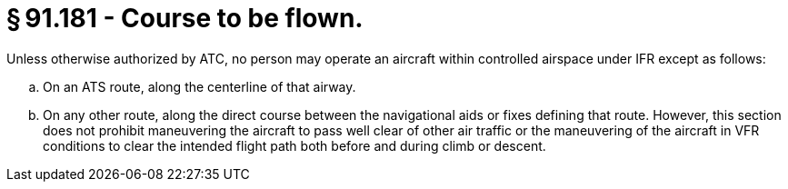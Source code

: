 # § 91.181 - Course to be flown.

Unless otherwise authorized by ATC, no person may operate an aircraft within controlled airspace under IFR except as follows:

[loweralpha]
. On an ATS route, along the centerline of that airway.
. On any other route, along the direct course between the navigational aids or fixes defining that route. However, this section does not prohibit maneuvering the aircraft to pass well clear of other air traffic or the maneuvering of the aircraft in VFR conditions to clear the intended flight path both before and during climb or descent.

